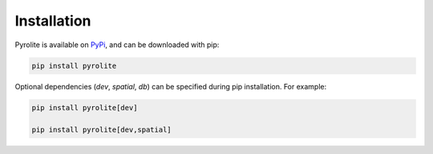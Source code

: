 Installation
================

Pyrolite is available on `PyPi <https://pypi.org/project/pyrolite/>`_, and can be downloaded with pip:

.. code-block:: bash

   pip install pyrolite

Optional dependencies (`dev`, `spatial`, `db`) can be specified during pip installation.
For example:

.. code-block:: bash

   pip install pyrolite[dev]
   
   pip install pyrolite[dev,spatial]
